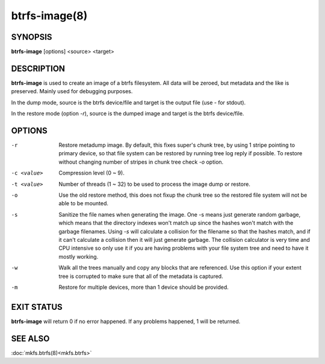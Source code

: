 btrfs-image(8)
==============

SYNOPSIS
--------
**btrfs-image** [options] <source> <target>

DESCRIPTION
-----------

**btrfs-image** is used to create an image of a btrfs filesystem.
All data will be zeroed, but metadata and the like is preserved.
Mainly used for debugging purposes.

In the dump mode, source is the btrfs device/file and target is the output
file (use *-* for stdout).

In the restore mode (option *-r*), source is the dumped image and target is the btrfs device/file.

OPTIONS
-------

-r
        Restore metadump image. By default, this fixes super's chunk tree, by
        using 1 stripe pointing to primary device, so that file system can be
        restored by running tree log reply if possible. To restore without
        changing number of stripes in chunk tree check *-o* option.

-c <value>
        Compression level (0 ~ 9).

-t <value>
        Number of threads (1 ~ 32) to be used to process the image dump or restore.

-o
        Use the old restore method, this does not fixup the chunk tree so the restored
        file system will not be able to be mounted.

-s
        Sanitize the file names when generating the image. One -s means just
        generate random garbage, which means that the directory indexes won't match up
        since the hashes won't match with the garbage filenames. Using *-s* will
        calculate a collision for the filename so that the hashes match, and if it
        can't calculate a collision then it will just generate garbage.  The collision
        calculator is very time and CPU intensive so only use it if you are having
        problems with your file system tree and need to have it mostly working.

-w
        Walk all the trees manually and copy any blocks that are referenced. Use this
        option if your extent tree is corrupted to make sure that all of the metadata is
        captured.

-m
        Restore for multiple devices, more than 1 device should be provided.

EXIT STATUS
-----------

**btrfs-image** will return 0 if no error happened.
If any problems happened, 1 will be returned.

SEE ALSO
--------

:doc:`mkfs.btrfs(8)<mkfs.btrfs>`
